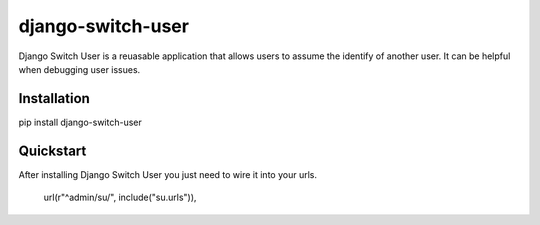 django-switch-user
======================================

Django Switch User is a reuasable application that allows users to assume the
identify of another user. It can be helpful when debugging user issues.

Installation
------------
pip install django-switch-user

Quickstart
----------
After installing Django Switch User you just need to wire it into your urls.

    url(r"^admin/su/", include("su.urls")),

